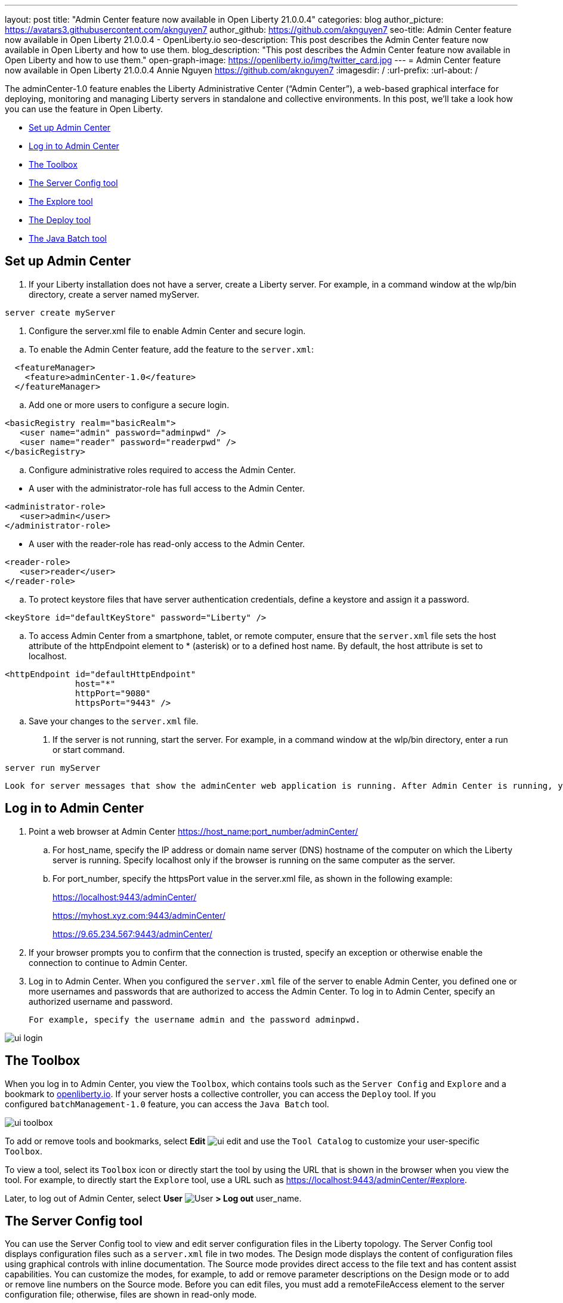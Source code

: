 ---
layout: post
title: "Admin Center feature now available in Open Liberty 21.0.0.4"
categories: blog
author_picture: https://avatars3.githubusercontent.com/aknguyen7
author_github: https://github.com/aknguyen7
seo-title: Admin Center feature now available in Open Liberty 21.0.0.4 - OpenLiberty.io
seo-description: This post describes the Admin Center feature now available in Open Liberty and how to use them.
blog_description: "This post describes the Admin Center feature now available in Open Liberty and how to use them."
open-graph-image: https://openliberty.io/img/twitter_card.jpg
---
= Admin Center feature now available in Open Liberty 21.0.0.4
Annie Nguyen <https://github.com/aknguyen7>
:imagesdir: /
:url-prefix:
:url-about: /

The adminCenter-1.0 feature enables the Liberty Administrative Center (“Admin Center”), a web-based graphical interface for deploying, monitoring and managing Liberty servers in standalone and collective environments. In this post, we’ll take a look how you can use the feature in Open Liberty.

// tag::intro[]
//In link:{url-about}[Open Liberty] 21.0.0.4, you'll find:

* <<TAG_1, Set up Admin Center>>
* <<TAG_2, Log in to Admin Center>>
* <<TAG_3, The Toolbox>>
* <<TAG_4, The Server Config tool>>
* <<TAG_5, The Explore tool>>
* <<TAG_6, The Deploy tool>>
* <<TAG_7, The Java Batch tool>>

// tag::run[]
[#run]

//tag::features[]

[#TAG_1]
== Set up Admin Center

. If your Liberty installation does not have a server, create a Liberty server.
For example, in a command window at the wlp/bin directory, create a server named myServer.

[source]
----
server create myServer
----

. Configure the server.xml file to enable Admin Center and secure login.

[%hardbreaks]

.. To enable the Admin Center feature, add the feature to the `server.xml`:

[source, xml]
----
  <featureManager>
    <feature>adminCenter-1.0</feature>
  </featureManager>
----

.. Add one or more users to configure a secure login.

[source, xml]
----
<basicRegistry realm="basicRealm">
   <user name="admin" password="adminpwd" />
   <user name="reader" password="readerpwd" />
</basicRegistry>
----

.. Configure administrative roles required to access the Admin Center.

[%hardbreaks]

  * A user with the administrator-role has full access to the Admin Center.

[source, xml]
----
<administrator-role>
   <user>admin</user>
</administrator-role>
----

[%hardbreaks]

  * A user with the reader-role has read-only access to the Admin Center.

[source, xml]
----
<reader-role>
   <user>reader</user>
</reader-role>
----

.. To protect keystore files that have server authentication credentials, define a keystore and assign it a password.

[source, xml]
----
<keyStore id="defaultKeyStore" password="Liberty" />
----

.. To access Admin Center from a smartphone, tablet, or remote computer, ensure that the `server.xml` file sets the host attribute of the httpEndpoint element to * (asterisk) or to a defined host name. By default, the host attribute is set to localhost.

[source, xml]
----
<httpEndpoint id="defaultHttpEndpoint"
              host="*"
              httpPort="9080"
              httpsPort="9443" />
----

.. Save your changes to the `server.xml` file.

. If the server is not running, start the server.
For example, in a command window at the wlp/bin directory, enter a run or start command.

[source]
----
server run myServer
----

 Look for server messages that show the adminCenter web application is running. After Admin Center is running, you can point a web browser at the application and log in.

[#TAG_2]
== Log in to Admin Center

. Point a web browser at Admin Center  https://host_name:port_number/adminCenter/

.. For host_name, specify the IP address or domain name server (DNS) hostname of the computer on which the Liberty server is running. Specify localhost only if the browser is running on the same computer as the server.

.. For port_number, specify the httpsPort value in the server.xml file, as shown in the following example:
+
https://localhost:9443/adminCenter/
+
https://myhost.xyz.com:9443/adminCenter/
+  
https://9.65.234.567:9443/adminCenter/

. If your browser prompts you to confirm that the connection is trusted, specify an exception or otherwise enable the connection to continue to Admin Center.

. Log in to Admin Center.
When you configured the `server.xml` file of the server to enable Admin Center, you defined one or more usernames and passwords that are authorized to access the Admin Center. To log in to Admin Center, specify an authorized username and password.

 For example, specify the username admin and the password adminpwd.

image::img/blog/ui_login.png[align="center"]


[#TAG_3]
== The Toolbox

When you log in to Admin Center, you view the `Toolbox`, which contains tools such as the `Server Config` and `Explore` and a bookmark to link:https://openliberty.io[openliberty.io]. If your server hosts a collective controller, you can access the `Deploy` tool. If you configured `batchManagement-1.0` feature, you can access the `Java Batch` tool.

image::img/blog/ui_toolbox.png[align="center"]

To add or remove tools and bookmarks, select *Edit* image:img/blog/ui_edit.png[] and use the `Tool Catalog` to customize your user-specific `Toolbox`.

To view a tool, select its `Toolbox` icon or directly start the tool by using the URL that is shown in the browser when you view the tool. For example, to directly start the `Explore` tool, use a URL such as https://localhost:9443/adminCenter/#explore.

Later, to log out of Admin Center, select *User* image:img/blog/ui_user.png[User] *> Log out* user_name.

[#TAG_4]
== The Server Config tool

You can use the Server Config tool to view and edit server configuration files in the Liberty topology. The Server Config tool displays configuration files such as a `server.xml` file in two modes. The Design mode displays the content of configuration files using graphical controls with inline documentation. The Source mode provides direct access to the file text and has content assist capabilities. You can customize the modes, for example, to add or remove parameter descriptions on the Design mode or to add or remove line numbers on the Source mode. Before you can edit files, you must add a remoteFileAccess element to the server configuration file; otherwise, files are shown in read-only mode.

image::img/blog/ui_serverConfigTool1.png[align="center"]

Click on `server.xml` displays the content of the configuration file:

image::img/blog/ui_serverConfigTool2.png[align="center"]

[#TAG_5]
== The Explore tool

You can use the Explore tool to work with application, server, cluster, host, and runtime resources. Admin Center on a collective controller has all the options. Admin Center on a stand-alone server offers options to view information about the stand-alone server and its applications, to stop, start or restart resources, and to search for resources.

image::img/blog/ui_exploreTool.png[align="center"]

[#TAG_6]
== The Deploy tool 

You can use the Deploy tool to install Liberty server package (archive) files, Liberty Docker containers, or Node.js servers on hosts within a collective. For Docker containers and Node.js servers, the collective and target hosts must be on a Linux® or Windows operating system.

image::img/blog/ui_deployTool.png[align="center"]

[#TAG_7]
== The Java Batch tool

You can use the Java Batch tool to view the progress and status of your Java™ batch jobs.

image::img/blog/ui_javaBatchTool.png[align="center"]

//end::features[]